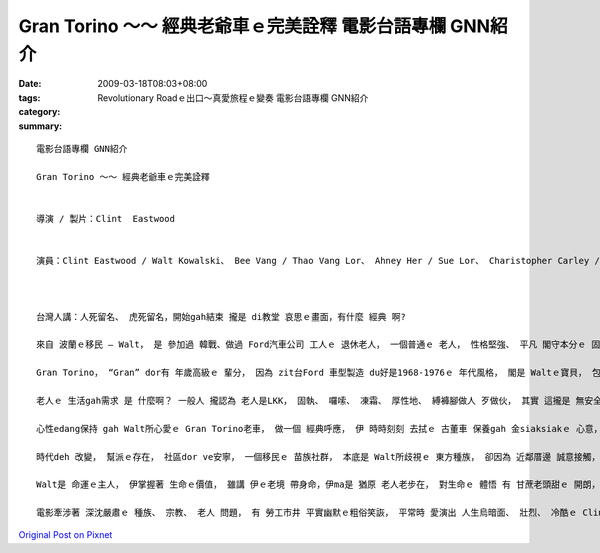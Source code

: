 Gran Torino ～～ 經典老爺車ｅ完美詮釋  電影台語專欄 GNN紹介
###############################################################################

:date: 2009-03-18T08:03+08:00
:tags: 
:category: Revolutionary Roadｅ出口～真愛旅程ｅ變奏   電影台語專欄 GNN紹介
:summary: 


:: 

  電影台語專欄 GNN紹介

  Gran Torino ～～ 經典老爺車ｅ完美詮釋


  導演 / 製片：Clint  Eastwood


  演員：Clint Eastwood / Walt Kowalski、 Bee Vang / Thao Vang Lor、 Ahney Her / Sue Lor、 Charistopher Carley / Father Janovich、 John Carroll Lynch / 剃頭師父



  台灣人講：人死留名、 虎死留名，開始gah結束 攏是 di教堂 哀思ｅ畫面，有什麼 經典 啊?

  來自 波蘭ｅ移民 – Walt， 是 參加過 韓戰、做過 Ford汽車公司 工人ｅ 退休老人， 一個普通ｅ 老人， 性格堅強、 平凡 閣守本分ｅ 固執老人， 伊有 伊家己ｅ 生活哲學。

  Gran Torino， “Gran” dor有 年歲高級ｅ 輩分， 因為 zit台Ford 車型製造 du好是1968-1976ｅ 年代風格， 閣是 Waltｅ寶貝， 包括 伊ｅ 過往ｅ人生， 所有ｅ光榮ｅ 價值觀。 這是一台 美國國產 國民車， m是外國ｅ 高級車 親像B字車 zit類ｅ、 或高貴ｅLincoln車 gah 總統牌ｅCadillac， 自按呢 ga 電影 帶入去 平民風ｅ寫實、 普羅大眾ｅ 生活觀照。

  老人ｅ 生活gah需求 是 什麼啊？ 一般人 攏認為 老人是LKK， 固執、 囉嗦、 凍霜、 厚性地、 縛褲腳做人 歹做伙， 其實 這攏是 無安全感ｅ 黃昏年紀 症頭， 外口 deh拋棄伊、 無需要伊， 老人gam dor是 臭耳人 兼啞口ｅ 糞埽？ 這有外慘啊！ 可貴ｅ是， 有人 可能集 所有ｅ 傲慢gah 偏見 來對立， ma有人ve驚伊， 親像 Walt厝邊ｅ 活潑青春 少女 -- Sue， 伊具備 意見領袖ｅ 自信 氣質gah行動， 突破 zit個孤僻ｅ 怪老子， 友情gah了解 改變著 人人認為 ding-kok-kokｅ 老古板。 厝邊隔壁 相看顧， m是 田無溝 水無流ｅ 死靜。

  心性edang保持 gah Walt所心愛ｅ Gran Torino老車， 做一個 經典呼應， 伊 時時刻刻 去拭ｅ 古董車 保養gah 金siaksiakｅ 心意， 老人ｅ心智， 透過 想來想去 得著ｅ結論 dor是精華， 所以 台語有 老神在在ｅ 形容詞。

  時代deh 改變， 幫派ｅ存在， 社區dor ve安寧， 一個移民ｅ 苗族社群， 本底是 Walt所歧視ｅ 東方種族， 卻因為 近鄰厝邊 誠意接觸， 互相了解 了後，ui原底ｅ討厭、 偷取行為， 轉換做 體貼、 無血緣ｅ 大愛， Walt用伊ｅ生命 來救贖 苗族男性ｅ 宿命， 化解男性 入烏道ｅ 綁架惡夢。

  Walt是 命運ｅ主人， 伊掌握著 生命ｅ價值， 雖講 伊ｅ老境 帶身命，伊ma是 猶原 老人老步在， 對生命ｅ 體悟 有 甘蔗老頭甜ｅ 開朗， 展現著 老罔老本事原在ｅ 魄力， 親像 zit台古典ｅ Gran Torino ｅ外表， 光sih-sih，有美國車ｅ 神魂 投影出 美國精神ｅ 傳統經典， 意味著 zit代ｅ 少年人 愛看著 美國 按怎做強國ｅ 國本。

  電影牽涉著 深沈嚴肅ｅ 種族、 宗教、 老人 問題， 有 勞工市井 平實幽默ｅ粗俗笑詼， 平常時 愛演出 人生烏暗面、 壯烈、 冷酷ｅ Clint Eastwood， 韌力十足ｅ 老牌明星， di伊33部電影中， 隨著年事， 有時是 戲場ｅ 主導者， 有時是 戲棚腳ｅ 鑑賞者， 真正是 會伸會giu， 豪爽 漂撇 走一zua人生！









`Original Post on Pixnet <http://nanomi.pixnet.net/blog/post/26797062>`_